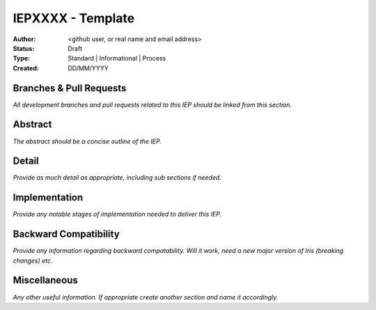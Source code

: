 .. _IEPXXXX_template:

==================
IEPXXXX - Template
==================

:Author: <github user, or real name and email address>
:Status: Draft
:Type: Standard | Informational | Process
:Created: DD/MM/YYYY

.. only:: comment

   Rename the top line reference to include the IEP number and also
   add the IEP number to the title, instead of XXXX.  Then remove this comment.


Branches & Pull Requests
------------------------

*All development branches and pull requests related to this IEP should be
linked from this section.*


Abstract
--------

*The abstract should be a concise outline of the IEP.*


Detail
------

*Provide as much detail as appropriate, including sub sections if needed.*



Implementation
--------------

*Provide any notable stages of implementation needed to deliver this IEP.*


Backward Compatibility
----------------------

*Provide any information regarding backward compatability.  Will it work,
need a new major version of Iris (breaking changes) etc.*


Miscellaneous
-------------

*Any other useful information.  If appropriate create another section and
name it accordingly.*
